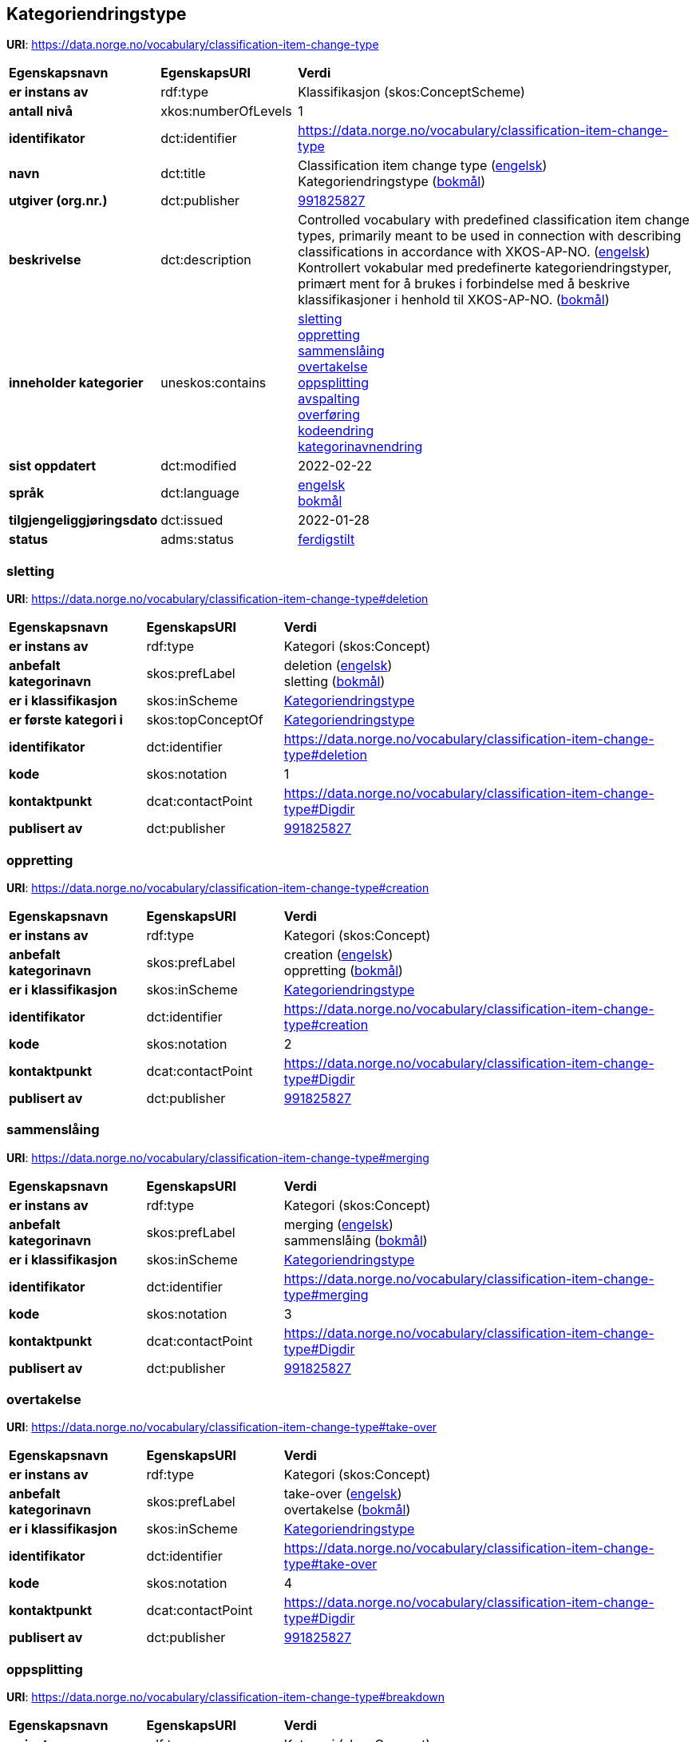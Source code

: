 // Asciidoc file auto-generated by "(Digdir) Excel2Turtle/Html v.3"

== Kategoriendringstype

*URI*: https://data.norge.no/vocabulary/classification-item-change-type

[cols="20s,20d,60d"]
|===
| Egenskapsnavn | *EgenskapsURI* | *Verdi*
| er instans av | rdf:type | Klassifikasjon (skos:ConceptScheme)
| antall nivå | xkos:numberOfLevels |  1
| identifikator | dct:identifier | https://data.norge.no/vocabulary/classification-item-change-type
| navn | dct:title |  Classification item change type (http://publications.europa.eu/resource/authority/language/ENG[engelsk]) + 
 Kategoriendringstype (http://publications.europa.eu/resource/authority/language/NOB[bokmål])
| utgiver (org.nr.) | dct:publisher | https://organization-catalog.fellesdatakatalog.digdir.no/organizations/991825827[991825827]
| beskrivelse | dct:description |  Controlled vocabulary with predefined classification item change types, primarily meant to be used in connection with describing classifications in accordance with XKOS-AP-NO. (http://publications.europa.eu/resource/authority/language/ENG[engelsk]) + 
 Kontrollert vokabular med predefinerte kategoriendringstyper, primært ment for å brukes i forbindelse med å beskrive klassifikasjoner i henhold til XKOS-AP-NO. (http://publications.europa.eu/resource/authority/language/NOB[bokmål])
| inneholder kategorier | uneskos:contains | https://data.norge.no/vocabulary/classification-item-change-type#deletion[sletting] + 
https://data.norge.no/vocabulary/classification-item-change-type#creation[oppretting] + 
https://data.norge.no/vocabulary/classification-item-change-type#merging[sammenslåing] + 
https://data.norge.no/vocabulary/classification-item-change-type#take-over[overtakelse] + 
https://data.norge.no/vocabulary/classification-item-change-type#breakdown[oppsplitting] + 
https://data.norge.no/vocabulary/classification-item-change-type#split-off[avspalting] + 
https://data.norge.no/vocabulary/classification-item-change-type#transfer[overføring] + 
https://data.norge.no/vocabulary/classification-item-change-type#code-change[kodeendring] + 
https://data.norge.no/vocabulary/classification-item-change-type#name-change[kategorinavnendring]
| sist oppdatert | dct:modified |  2022-02-22
| språk | dct:language | http://publications.europa.eu/resource/authority/language/ENG[engelsk] + 
http://publications.europa.eu/resource/authority/language/NOB[bokmål]
| tilgjengeliggjøringsdato | dct:issued |  2022-01-28
| status | adms:status | http://publications.europa.eu/resource/authority/dataset-status/COMPLETED[ferdigstilt]
|===

=== sletting [[deletion]]

*URI*: https://data.norge.no/vocabulary/classification-item-change-type#deletion

[cols="20s,20d,60d"]
|===
| Egenskapsnavn | *EgenskapsURI* | *Verdi*
| er instans av | rdf:type | Kategori (skos:Concept)
| anbefalt kategorinavn | skos:prefLabel |  deletion (http://publications.europa.eu/resource/authority/language/ENG[engelsk]) + 
 sletting (http://publications.europa.eu/resource/authority/language/NOB[bokmål])
| er i klassifikasjon | skos:inScheme | https://data.norge.no/vocabulary/classification-item-change-type[Kategoriendringstype]
| er første kategori i | skos:topConceptOf | https://data.norge.no/vocabulary/classification-item-change-type[Kategoriendringstype]
| identifikator | dct:identifier | https://data.norge.no/vocabulary/classification-item-change-type#deletion
| kode | skos:notation |  1
| kontaktpunkt | dcat:contactPoint | https://data.norge.no/vocabulary/classification-item-change-type#Digdir
| publisert av | dct:publisher | https://organization-catalog.fellesdatakatalog.digdir.no/organizations/991825827[991825827]
|===

=== oppretting [[creation]]

*URI*: https://data.norge.no/vocabulary/classification-item-change-type#creation

[cols="20s,20d,60d"]
|===
| Egenskapsnavn | *EgenskapsURI* | *Verdi*
| er instans av | rdf:type | Kategori (skos:Concept)
| anbefalt kategorinavn | skos:prefLabel |  creation (http://publications.europa.eu/resource/authority/language/ENG[engelsk]) + 
 oppretting (http://publications.europa.eu/resource/authority/language/NOB[bokmål])
| er i klassifikasjon | skos:inScheme | https://data.norge.no/vocabulary/classification-item-change-type[Kategoriendringstype]
| identifikator | dct:identifier | https://data.norge.no/vocabulary/classification-item-change-type#creation
| kode | skos:notation |  2
| kontaktpunkt | dcat:contactPoint | https://data.norge.no/vocabulary/classification-item-change-type#Digdir
| publisert av | dct:publisher | https://organization-catalog.fellesdatakatalog.digdir.no/organizations/991825827[991825827]
|===

=== sammenslåing [[merging]]

*URI*: https://data.norge.no/vocabulary/classification-item-change-type#merging

[cols="20s,20d,60d"]
|===
| Egenskapsnavn | *EgenskapsURI* | *Verdi*
| er instans av | rdf:type | Kategori (skos:Concept)
| anbefalt kategorinavn | skos:prefLabel |  merging (http://publications.europa.eu/resource/authority/language/ENG[engelsk]) + 
 sammenslåing (http://publications.europa.eu/resource/authority/language/NOB[bokmål])
| er i klassifikasjon | skos:inScheme | https://data.norge.no/vocabulary/classification-item-change-type[Kategoriendringstype]
| identifikator | dct:identifier | https://data.norge.no/vocabulary/classification-item-change-type#merging
| kode | skos:notation |  3
| kontaktpunkt | dcat:contactPoint | https://data.norge.no/vocabulary/classification-item-change-type#Digdir
| publisert av | dct:publisher | https://organization-catalog.fellesdatakatalog.digdir.no/organizations/991825827[991825827]
|===

=== overtakelse [[take-over]]

*URI*: https://data.norge.no/vocabulary/classification-item-change-type#take-over

[cols="20s,20d,60d"]
|===
| Egenskapsnavn | *EgenskapsURI* | *Verdi*
| er instans av | rdf:type | Kategori (skos:Concept)
| anbefalt kategorinavn | skos:prefLabel |  take-over (http://publications.europa.eu/resource/authority/language/ENG[engelsk]) + 
 overtakelse (http://publications.europa.eu/resource/authority/language/NOB[bokmål])
| er i klassifikasjon | skos:inScheme | https://data.norge.no/vocabulary/classification-item-change-type[Kategoriendringstype]
| identifikator | dct:identifier | https://data.norge.no/vocabulary/classification-item-change-type#take-over
| kode | skos:notation |  4
| kontaktpunkt | dcat:contactPoint | https://data.norge.no/vocabulary/classification-item-change-type#Digdir
| publisert av | dct:publisher | https://organization-catalog.fellesdatakatalog.digdir.no/organizations/991825827[991825827]
|===

=== oppsplitting [[breakdown]]

*URI*: https://data.norge.no/vocabulary/classification-item-change-type#breakdown

[cols="20s,20d,60d"]
|===
| Egenskapsnavn | *EgenskapsURI* | *Verdi*
| er instans av | rdf:type | Kategori (skos:Concept)
| anbefalt kategorinavn | skos:prefLabel |  breakdown (http://publications.europa.eu/resource/authority/language/ENG[engelsk]) + 
 oppsplitting (http://publications.europa.eu/resource/authority/language/NOB[bokmål])
| er i klassifikasjon | skos:inScheme | https://data.norge.no/vocabulary/classification-item-change-type[Kategoriendringstype]
| identifikator | dct:identifier | https://data.norge.no/vocabulary/classification-item-change-type#breakdown
| kode | skos:notation |  5
| kontaktpunkt | dcat:contactPoint | https://data.norge.no/vocabulary/classification-item-change-type#Digdir
| publisert av | dct:publisher | https://organization-catalog.fellesdatakatalog.digdir.no/organizations/991825827[991825827]
|===

=== avspalting [[split-off]]

*URI*: https://data.norge.no/vocabulary/classification-item-change-type#split-off

[cols="20s,20d,60d"]
|===
| Egenskapsnavn | *EgenskapsURI* | *Verdi*
| er instans av | rdf:type | Kategori (skos:Concept)
| anbefalt kategorinavn | skos:prefLabel |  split off (http://publications.europa.eu/resource/authority/language/ENG[engelsk]) + 
 avspalting (http://publications.europa.eu/resource/authority/language/NOB[bokmål])
| er i klassifikasjon | skos:inScheme | https://data.norge.no/vocabulary/classification-item-change-type[Kategoriendringstype]
| identifikator | dct:identifier | https://data.norge.no/vocabulary/classification-item-change-type#split-off
| kode | skos:notation |  6
| kontaktpunkt | dcat:contactPoint | https://data.norge.no/vocabulary/classification-item-change-type#Digdir
| publisert av | dct:publisher | https://organization-catalog.fellesdatakatalog.digdir.no/organizations/991825827[991825827]
|===

=== overføring [[transfer]]

*URI*: https://data.norge.no/vocabulary/classification-item-change-type#transfer

[cols="20s,20d,60d"]
|===
| Egenskapsnavn | *EgenskapsURI* | *Verdi*
| er instans av | rdf:type | Kategori (skos:Concept)
| anbefalt kategorinavn | skos:prefLabel |  transfer (http://publications.europa.eu/resource/authority/language/ENG[engelsk]) + 
 overføring (http://publications.europa.eu/resource/authority/language/NOB[bokmål])
| er i klassifikasjon | skos:inScheme | https://data.norge.no/vocabulary/classification-item-change-type[Kategoriendringstype]
| identifikator | dct:identifier | https://data.norge.no/vocabulary/classification-item-change-type#transfer
| kode | skos:notation |  7
| kontaktpunkt | dcat:contactPoint | https://data.norge.no/vocabulary/classification-item-change-type#Digdir
| publisert av | dct:publisher | https://organization-catalog.fellesdatakatalog.digdir.no/organizations/991825827[991825827]
|===

=== kodeendring [[code-change]]

*URI*: https://data.norge.no/vocabulary/classification-item-change-type#code-change

[cols="20s,20d,60d"]
|===
| Egenskapsnavn | *EgenskapsURI* | *Verdi*
| er instans av | rdf:type | Kategori (skos:Concept)
| anbefalt kategorinavn | skos:prefLabel |  code change (http://publications.europa.eu/resource/authority/language/ENG[engelsk]) + 
 kodeendring (http://publications.europa.eu/resource/authority/language/NOB[bokmål])
| er i klassifikasjon | skos:inScheme | https://data.norge.no/vocabulary/classification-item-change-type[Kategoriendringstype]
| identifikator | dct:identifier | https://data.norge.no/vocabulary/classification-item-change-type#code-change
| kode | skos:notation |  8
| kontaktpunkt | dcat:contactPoint | https://data.norge.no/vocabulary/classification-item-change-type#Digdir
| publisert av | dct:publisher | https://organization-catalog.fellesdatakatalog.digdir.no/organizations/991825827[991825827]
|===

=== kategorinavnendring [[name-change]]

*URI*: https://data.norge.no/vocabulary/classification-item-change-type#name-change

[cols="20s,20d,60d"]
|===
| Egenskapsnavn | *EgenskapsURI* | *Verdi*
| er instans av | rdf:type | Kategori (skos:Concept)
| anbefalt kategorinavn | skos:prefLabel |  name change (http://publications.europa.eu/resource/authority/language/ENG[engelsk]) + 
 kategorinavnendring (http://publications.europa.eu/resource/authority/language/NOB[bokmål])
| er i klassifikasjon | skos:inScheme | https://data.norge.no/vocabulary/classification-item-change-type[Kategoriendringstype]
| identifikator | dct:identifier | https://data.norge.no/vocabulary/classification-item-change-type#name-change
| kode | skos:notation |  9
| kontaktpunkt | dcat:contactPoint | https://data.norge.no/vocabulary/classification-item-change-type#Digdir
| publisert av | dct:publisher | https://organization-catalog.fellesdatakatalog.digdir.no/organizations/991825827[991825827]
|===

== Digdir [[Digdir]]

[cols="20s,20d,60d"]
|===
| Egenskapsnavn | *EgenskapsURI* | *Verdi*
| er instans av | rdf:type | Organisasjon (vcard:Organization)
| organisasjonsnavn | vcard:hasOrganizationName |  Digitaliseringsdirektoratet (Digdir) (http://publications.europa.eu/resource/authority/language/NOB[bokmål]) + 
 Norwegian Digitalisation Agency (Digdir) (http://publications.europa.eu/resource/authority/language/ENG[engelsk])
| e-postadresse | vcard:hasEmail |  informasjonsforvaltning@digdir.no
|===

== Navnerom [[Namespace]]

[cols="30s,70d"]
|===
| Prefiks | *URI*
| adms | http://www.w3.org/ns/adms#
| dcat | http://www.w3.org/ns/dcat#
| dct | http://purl.org/dc/terms/
| rdf | http://www.w3.org/1999/02/22-rdf-syntax-ns#
| skos | http://www.w3.org/2004/02/skos/core#
| uneskos | http://purl.org/umu/uneskos#
| vcard | http://www.w3.org/2006/vcard/ns#
| xkos | http://rdf-vocabulary.ddialliance.org/xkos#
| xsd | http://www.w3.org/2001/XMLSchema#
|===

// End of the file, 2023-02-22 10:15:24